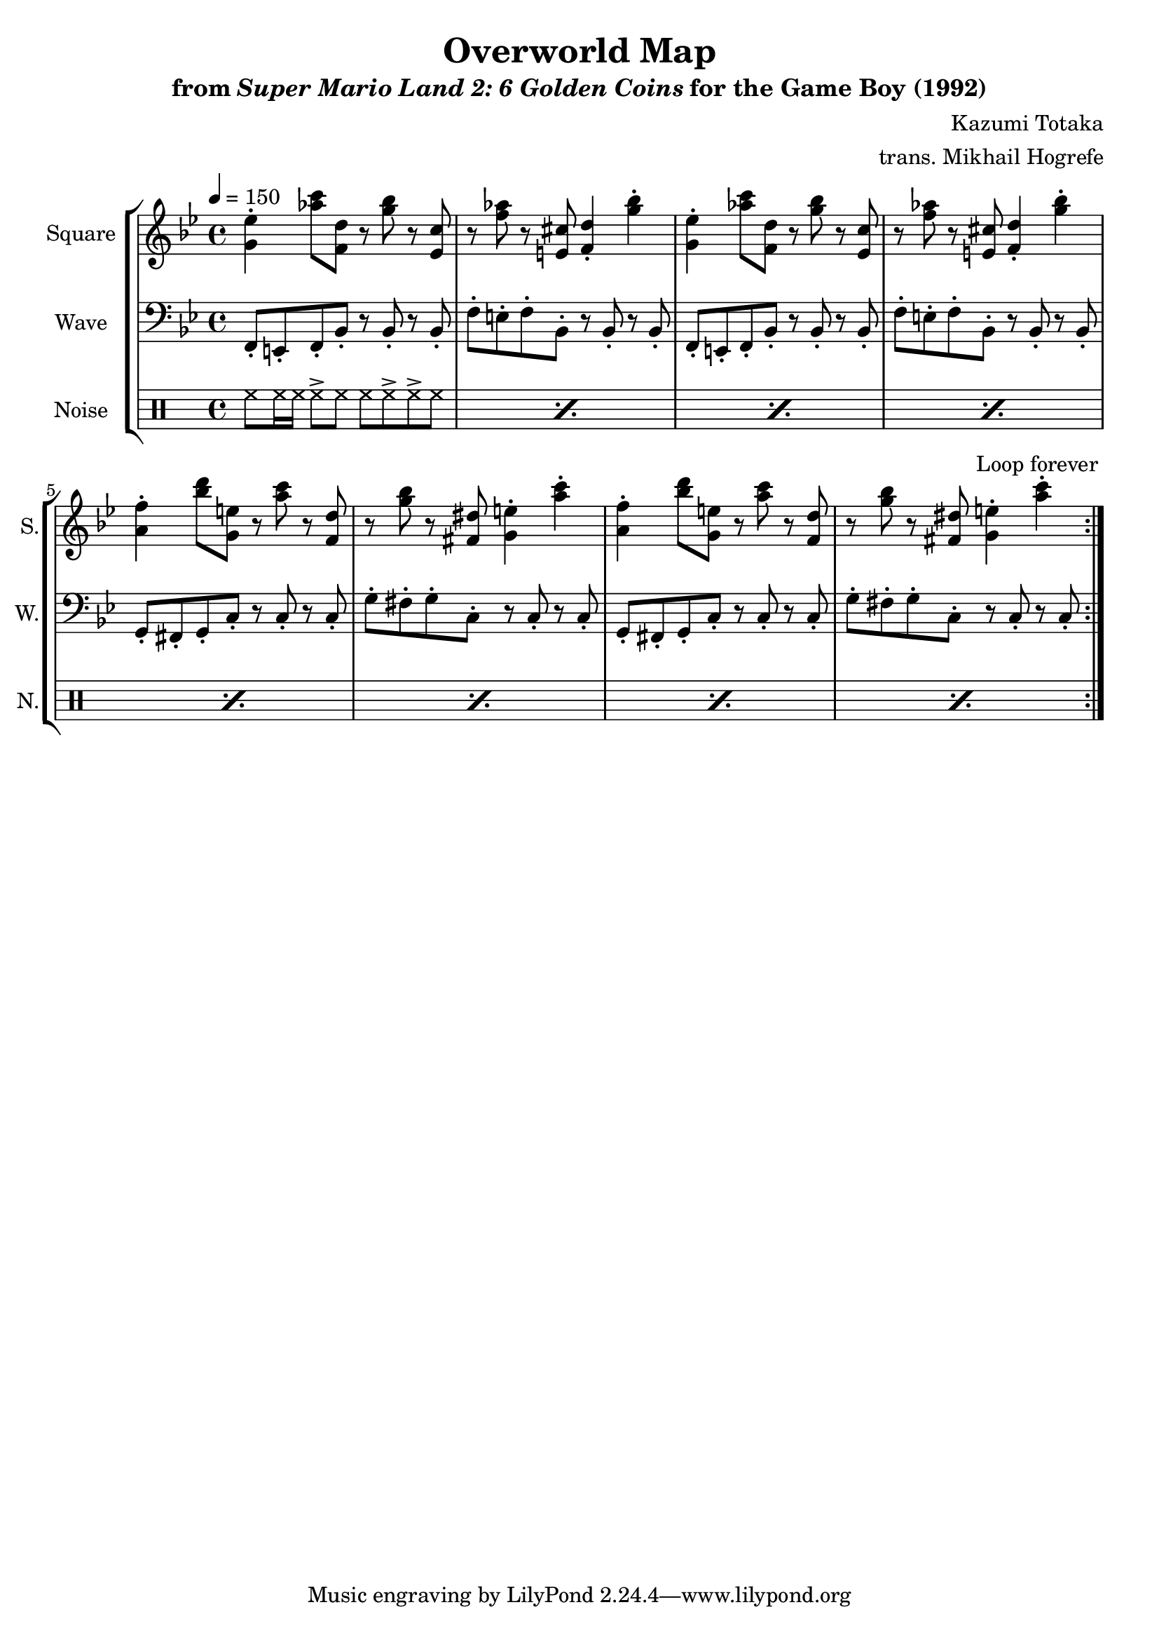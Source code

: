 \version "2.22.0"

smaller = {
    \set fontSize = #-3
    \override Stem #'length-fraction = #0.56
    \override Beam #'thickness = #0.2688
    \override Beam #'length-fraction = #0.56
}

\book {
    \header {
        title = "Overworld Map"
        subtitle = \markup { "from" {\italic "Super Mario Land 2: 6 Golden Coins"} "for the Game Boy (1992)" }
        composer = "Kazumi Totaka"
        arranger = "trans. Mikhail Hogrefe"
    }

    \score {
        {
            \new StaffGroup <<
                \new Staff \relative c'' {
                    \set Staff.instrumentName = "Square"
                    \set Staff.shortInstrumentName = "S."
\key bes \major
\tempo 4 = 150
                    \repeat volta 2 {
<g ees'>4-. <aes' c>8 <f, d'> r <g' bes> r <ees, c'> |
r8 <f' aes> r <e, cis'> <f d'>4-. <g' bes>-. |
<g, ees'>4-. <aes' c>8 <f, d'> r <g' bes> r <ees, c'> |
r8 <f' aes> r <e, cis'> <f d'>4-. <g' bes>-. |
<a, f'>4-. <bes' d>8 <g, e'> r <a' c> r <f, d'> |
r8 <g' bes> r <fis, dis'> <g e'>4-. <a' c>-. |
<a, f'>4-. <bes' d>8 <g, e'> r <a' c> r <f, d'> |
r8 <g' bes> r <fis, dis'> <g e'>4-. <a' c>-. |
                    }
\once \override Score.RehearsalMark.self-alignment-X = #RIGHT
\mark \markup { \fontsize #-2 "Loop forever" }
                }

                \new Staff \relative c, {
                    \set Staff.instrumentName = "Wave"
                    \set Staff.shortInstrumentName = "W."
\clef bass
\key bes \major
f8-. e-. f-. bes-. r bes-. r bes-. |
f'8-. e-. f-. bes,-. r bes-. r bes-. |
f8-. e-. f-. bes-. r bes-. r bes-. |
f'8-. e-. f-. bes,-. r bes-. r bes-. |
g8-. fis-. g-. c-. r c-. r c-. |
g'8-. fis-. g-. c,-. r c-. r c-. |
g8-. fis-. g-. c-. r c-. r c-. |
g'8-. fis-. g-. c,-. r c-. r c-. |
                }

                \new DrumStaff {
                    \drummode {
                        \set Staff.instrumentName="Noise"
                        \set Staff.shortInstrumentName="N."
\repeat percent 8 { hh8 hh16 hh hh8-> hh hh hh-> hh-> hh | }
                    }
                }
            >>
        }
        \layout {
            \context {
                \Staff
                \RemoveEmptyStaves
            }
            \context {
                \DrumStaff
                \RemoveEmptyStaves
            }
        }
    }
}
